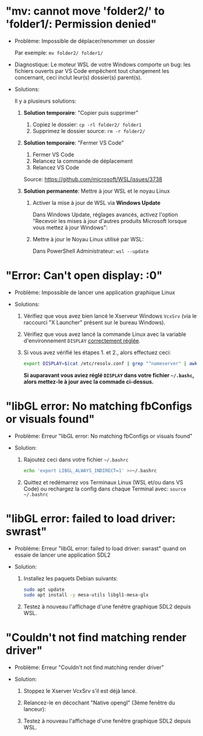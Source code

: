 * Résolution des problèmes                                         :noexport:
#+BEGIN_QUOTE
- [[#mv-cannot-move-folder2-to-folder1-permission-denied]["mv: cannot move 'folder2/' to 'folder1/: Permission denied"]]
- [[#error-cant-open-display-0]["Error: Can't open display: :0"]]
#+END_QUOTE

* "mv: cannot move 'folder2/' to 'folder1/: Permission denied"

 - Problème: Impossible de déplacer/renommer un dossier

   Par exemple: =mv folder2/ folder1/=

 - Diagnostique: Le moteur WSL de votre Windows comporte un bug: les
   fichiers ouverts par VS Code empêchent tout changement les
   concernant, ceci inclut leur(s) dossier(s) parent(s).

 - Solutions:

   Il y a plusieurs solutions:

   1. *Solution temporaire*: "Copier puis supprimer"
      1. Copiez le dossier: =cp -rl folder2/ folder1=
      2. Supprimez le dossier source: =rm -r folder2/=

   2. *Solution temporaire*: "Fermer VS Code"

      1. Fermer VS Code
      2. Relancez la commande de déplacement
      3. Relancez VS Code

      Source: https://github.com/microsoft/WSL/issues/3738

   3. *Solution permanente*: Mettre à jour WSL et le noyau Linux
      1. Activer la mise à jour de WSL via *Windows Update*

         Dans Windows Update, réglages avancés, activez l'option
         "Recevoir les mises à jour d'autres produits Microsoft lorsque vous mettez à jour Windows":

         [[file:img/windows_update_enable_wsl_auto_updates.png]]

      2. Mettre à jour le Noyau Linux utilisé par WSL:

         Dans PowerShell Administrateur: =wsl --update=

* "Error: Can't open display: :0"

 - Problème: Impossible de lancer une application graphique Linux

 - Solutions:

   1. Vérifiez que vous avez bien lancé le Xserveur Windows =VcxSrv=
      (via le raccourci "X Launcher" présent sur le bureau Windows).

   2. Vérifiez que vous avez lancé la commande Linux avec la variable
      d'environnement =DISPLAY= [[file:howto-xserver.org][correctement réglée]].

   3. Si vous avez vérifié les étapes 1. et 2., alors effectuez ceci:

      #+BEGIN_SRC sh
        export DISPLAY=$(cat /etc/resolv.conf | grep "^nameserver" | awk 'NR == 1 {print $2}'):0
      #+END_SRC

      *Si auparavant vous aviez réglé =DISPLAY= dans votre fichier =~/.bashc=, alors mettez-le à jour avec la commade ci-dessus.*

* "libGL error: No matching fbConfigs or visuals found"

 - Problème: Erreur "libGL error: No matching fbConfigs or visuals found"

 - Solution:

   1. Rajoutez ceci dans votre fichier =~/.bashrc=

      #+BEGIN_SRC sh
        echo 'export LIBGL_ALWAYS_INDIRECT=1' >>~/.bashrc
      #+END_SRC

   2. Quittez et redémarrez vos Terminaux Linux (WSL et/ou dans VS Code) ou rechargez la config dans chaque Terminal avec: =source ~/.bashrc=

* "libGL error: failed to load driver: swrast"

 - Problème: Erreur "libGL error: failed to load driver: swrast" quand on essaie de lancer une application SDL2

 - Solution:

   1. Installez les paquets Debian suivants:

      #+BEGIN_SRC sh
        sudo apt update
        sudo apt install -y mesa-utils libgl1-mesa-glx
      #+END_SRC

   2. Testez à nouveau l'affichage d'une fenêtre graphique SDL2 depuis WSL.

* "Couldn't not find matching render driver"

 - Problème: Erreur "Couldn't not find matching render driver"

 - Solution:

   1. Stoppez le Xserver VcxSrv s'il est déjà lancé.

   2. Relancez-le en décochant "Native opengl" (3ème fenêtre du lanceur):

      [[file:img/xserver_VcxSrv_disable_native_opengl.png]]

   3. Testez à nouveau l'affichage d'une fenêtre graphique SDL2 depuis WSL.
